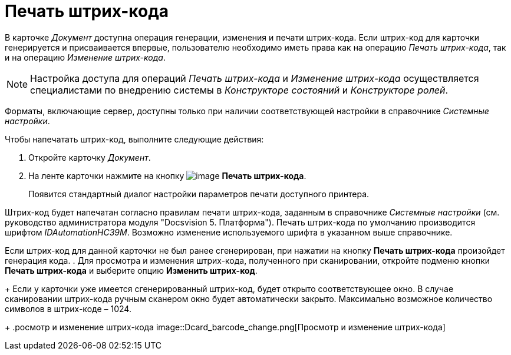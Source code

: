= Печать штрих-кода

В карточке _Документ_ доступна операция генерации, изменения и печати штрих-кода. Если штрих-код для карточки генерируется и присваивается впервые, пользователю необходимо иметь права как на операцию _Печать штрих-кода_, так и на операцию _Изменение штрих-кода_.

[NOTE]
====
Настройка доступа для операций _Печать штрих-кода_ и _Изменение штрих-кода_ осуществляется специалистами по внедрению системы в _Конструкторе состояний_ и _Конструкторе ролей_.
====

Форматы, включающие сервер, доступны только при наличии соответствующей настройки в справочнике _Системные настройки_.

.Чтобы напечатать штрих-код, выполните следующие действия:
. Откройте карточку _Документ_.
. На ленте карточки нажмите на кнопку image:buttons/barcode_print.png[image] *Печать штрих-кода*.
+
Появится стандартный диалог настройки параметров печати доступного принтера.

Штрих-код будет напечатан согласно правилам печати штрих-кода, заданным в справочнике _Системные настройки_ (см. руководство администратора модуля "Docsvision 5. Платформа"). Печать штрих-кода по умолчанию производится шрифтом _IDAutomationHC39M_. Возможно изменение используемого шрифта в указанном выше справочнике.

Если штрих-код для данной карточки не был ранее сгенерирован, при нажатии на кнопку *Печать штрих-кода* произойдет генерация кода.
. Для просмотра и изменения штрих-кода, полученного при сканировании, откройте подменю кнопки *Печать штрих-кода* и выберите опцию *Изменить штрих-код*.
+
Если у карточки уже имеется сгенерированный штрих-код, будет открыто соответствующее окно. В случае сканировании штрих-кода ручным сканером окно будет автоматически закрыто. Максимально возможное количество символов в штрих-коде – 1024.
+
.росмотр и изменение штрих-кода
image::Dcard_barcode_change.png[Просмотр и изменение штрих-кода]
